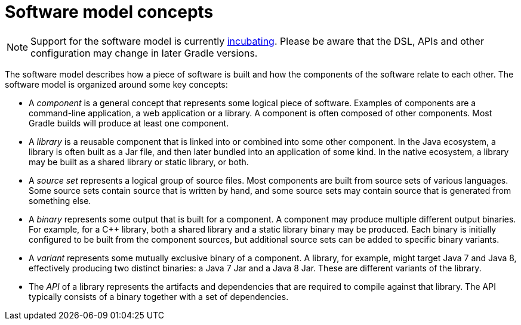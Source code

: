 // Copyright 2017 the original author or authors.
//
// Licensed under the Apache License, Version 2.0 (the "License");
// you may not use this file except in compliance with the License.
// You may obtain a copy of the License at
//
//      http://www.apache.org/licenses/LICENSE-2.0
//
// Unless required by applicable law or agreed to in writing, software
// distributed under the License is distributed on an "AS IS" BASIS,
// WITHOUT WARRANTIES OR CONDITIONS OF ANY KIND, either express or implied.
// See the License for the specific language governing permissions and
// limitations under the License.

[[software_model_concepts]]
= Software model concepts


[NOTE]
====

Support for the software model is currently <<feature_lifecycle#,incubating>>. Please be aware that the DSL, APIs and other configuration may change in later Gradle versions.

====

The software model describes how a piece of software is built and how the components of the software relate to each other. The software model is organized around some key concepts:



* A _component_ is a general concept that represents some logical piece of software. Examples of components are a command-line application, a web application or a library. A component is often composed of other components. Most Gradle builds will produce at least one component.
* A _library_ is a reusable component that is linked into or combined into some other component. In the Java ecosystem, a library is often built as a Jar file, and then later bundled into an application of some kind. In the native ecosystem, a library may be built as a shared library or static library, or both.
* A _source set_ represents a logical group of source files. Most components are built from source sets of various languages. Some source sets contain source that is written by hand, and some source sets may contain source that is generated from something else.
* A _binary_ represents some output that is built for a component. A component may produce multiple different output binaries. For example, for a C++ library, both a shared library and a static library binary may be produced. Each binary is initially configured to be built from the component sources, but additional source sets can be added to specific binary variants.
* A _variant_ represents some mutually exclusive binary of a component. A library, for example, might target Java 7 and Java 8, effectively producing two distinct binaries: a Java 7 Jar and a Java 8 Jar. These are different variants of the library.
* The _API_ of a library represents the artifacts and dependencies that are required to compile against that library. The API typically consists of a binary together with a set of dependencies.
